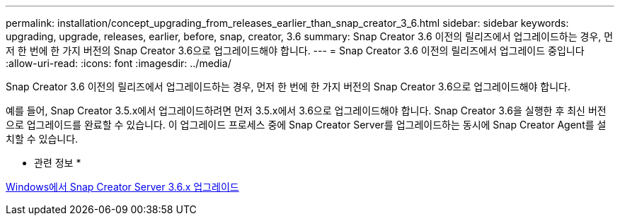 ---
permalink: installation/concept_upgrading_from_releases_earlier_than_snap_creator_3_6.html 
sidebar: sidebar 
keywords: upgrading, upgrade, releases, earlier, before, snap, creator, 3.6 
summary: Snap Creator 3.6 이전의 릴리즈에서 업그레이드하는 경우, 먼저 한 번에 한 가지 버전의 Snap Creator 3.6으로 업그레이드해야 합니다. 
---
= Snap Creator 3.6 이전의 릴리즈에서 업그레이드 중입니다
:allow-uri-read: 
:icons: font
:imagesdir: ../media/


[role="lead"]
Snap Creator 3.6 이전의 릴리즈에서 업그레이드하는 경우, 먼저 한 번에 한 가지 버전의 Snap Creator 3.6으로 업그레이드해야 합니다.

예를 들어, Snap Creator 3.5.x에서 업그레이드하려면 먼저 3.5.x에서 3.6으로 업그레이드해야 합니다. Snap Creator 3.6을 실행한 후 최신 버전으로 업그레이드를 완료할 수 있습니다. 이 업그레이드 프로세스 중에 Snap Creator Server를 업그레이드하는 동시에 Snap Creator Agent를 설치할 수 있습니다.

* 관련 정보 *

xref:task_upgrading_the_snap_creator_server_3_6_x_on_windows.adoc[Windows에서 Snap Creator Server 3.6.x 업그레이드]
